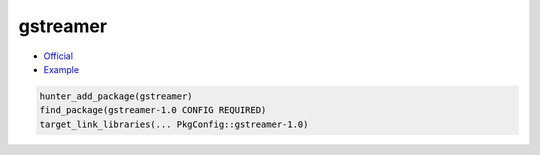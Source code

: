 .. spelling::

    gstreamer

.. index:: media ; gstreamer

.. _pkg.gstreamer:

gstreamer
=========

-  `Official <https://gstreamer.freedesktop.org>`__
-  `Example <https://github.com/ruslo/hunter/blob/master/examples/gstreamer/CMakeLists.txt>`__

.. code-block:: cmake

    hunter_add_package(gstreamer)
    find_package(gstreamer-1.0 CONFIG REQUIRED)
    target_link_libraries(... PkgConfig::gstreamer-1.0)
